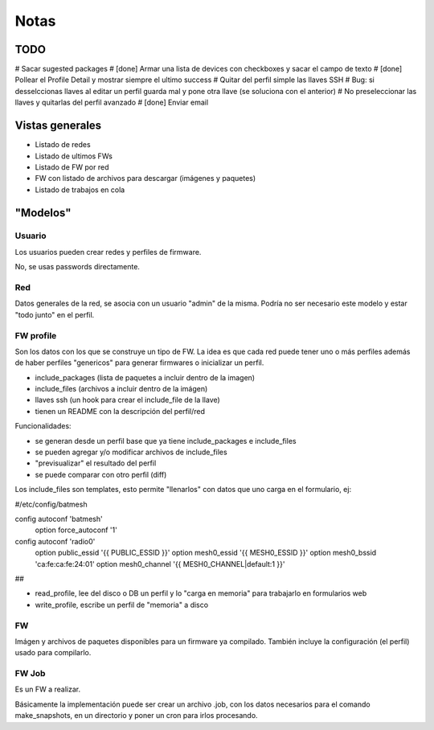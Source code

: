 =====
Notas
=====

TODO
====

# Sacar sugested packages
# [done] Armar una lista de devices con checkboxes y sacar el campo de texto
# [done] Pollear el Profile Detail y mostrar siempre el ultimo success
# Quitar del perfil simple las llaves SSH
# Bug: si desselccionas llaves al editar un perfil guarda mal y pone otra llave (se soluciona con el anterior)
# No preseleccionar las llaves y quitarlas del perfil avanzado
# [done] Enviar email 

Vistas generales
================

* Listado de redes
* Listado de ultimos FWs
* Listado de FW por red
* FW con listado de archivos para descargar (imágenes y paquetes)
* Listado de trabajos en cola

"Modelos"
=========

Usuario
-------

Los usuarios pueden crear redes y perfiles de firmware.

No, se usas passwords directamente.

Red
---

Datos generales de la red, se asocia con un usuario "admin" de la misma.
Podría no ser necesario este modelo y estar "todo junto" en el perfil.

FW profile
----------

Son los datos con los que se construye un tipo de FW.
La idea es que cada red puede tener uno o más perfiles además de haber
perfiles "genericos" para generar firmwares o inicializar un perfil.

* include_packages (lista de paquetes a incluir dentro de la imagen)
* include_files (archivos a incluir dentro de la imágen)
* llaves ssh (un hook para crear el include_file de la llave)
* tienen un README con la descripción del perfil/red

Funcionalidades:

* se generan desde un perfil base que ya tiene include_packages e include_files
* se pueden agregar y/o modificar archivos de include_files
* "previsualizar" el resultado del perfil
* se puede comparar con otro perfil (diff)

Los include_files son templates, esto permite "llenarlos" con datos que uno carga
en el formulario, ej:

#/etc/config/batmesh

config autoconf 'batmesh'
        option force_autoconf '1'

config autoconf 'radio0'
        option public_essid '{{ PUBLIC_ESSID }}'
        option mesh0_essid '{{ MESH0_ESSID }}'
        option mesh0_bssid 'ca:fe:ca:fe:24:01'
        option mesh0_channel '{{ MESH0_CHANNEL|default:1 }}'

##

* read_profile, lee del disco o DB un perfil y lo "carga en memoria" para trabajarlo en formularios web
* write_profile, escribe un perfil de "memoria" a disco

FW
--

Imágen y archivos de paquetes disponibles para un firmware ya compilado. También incluye
la configuración (el perfil) usado para compilarlo.


FW Job
------

Es un FW a realizar.

Básicamente la implementación puede ser crear un archivo .job, con los datos necesarios para el comando make_snapshots,
en un directorio y poner un cron para irlos procesando.
